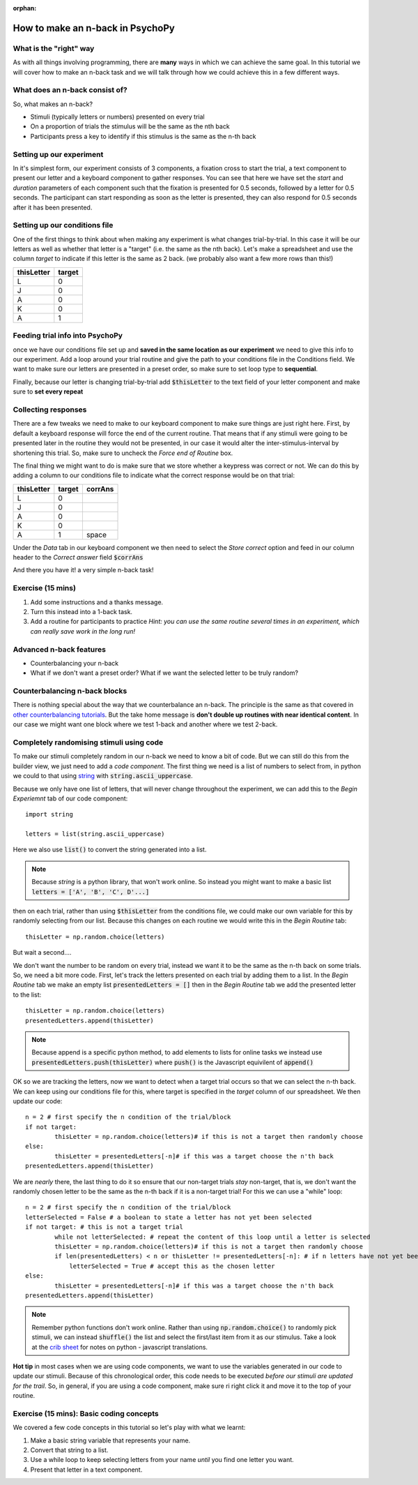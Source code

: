 :orphan:


.. PEP 2014 slides file, created by
   hieroglyph-quickstart on Tue Mar  4 20:42:06 2014.

.. _n_back:

How to make an n-back in PsychoPy
==================================

What is the "right" way
----------------------------------------------

As with all things involving programming, there are **many** ways in which we can achieve the same goal. In this tutorial we will cover how to make an n-back task and we will talk through how we could achieve this in a few different ways. 

What does an n-back consist of?
----------------------------------------------

So, what makes an n-back? 

- Stimuli (typically letters or numbers) presented on every trial
- On a proportion of trials the stimulus will be the same as the nth back
- Participants press a key to identify if this stimulus is the same as the n-th back

Setting up our experiment 
----------------------------------------------

In it's simplest form, our experiment consists of 3 components, a fixation cross to start the trial, a text component to present our letter and a keyboard component to gather responses. You can see that here we have set the `start` and `duration` parameters of each component such that the fixation is presented for 0.5 seconds, followed by a letter for 0.5 seconds. The participant can start responding as soon as the letter is presented, they can also respond for 0.5 seconds after it has been presented. 

.. image:: ./n_back_basic_flow.png
   :width: 100 %


Setting up our conditions file
----------------------------------------------

One of the first things to think about when making any experiment is what changes trial-by-trial. In this case it will be our letters as well as whether that letter is a "target" (i.e. the same as the nth back). Let's make a spreadsheet and use the column `target` to indicate if this letter is the same as 2 back. (we probably also want a few more rows than this!)

+--------------+-------------+
| thisLetter   | target      |
+==============+=============+
| L            | 0           |
+--------------+-------------+
| J            | 0           |
+--------------+-------------+
| A            | 0           |
+--------------+-------------+
| K            | 0           |
+--------------+-------------+
| A            | 1           |
+--------------+-------------+

Feeding trial info into PsychoPy
----------------------------------------------

once we have our conditions file set up and **saved in the same location as our experiment** we need to give this info to our experiment. Add a loop around your trial routine and give the path to your conditions file in the Conditions field. We want to make sure our letters are presented in a preset order, so make sure to set loop type to **sequential**.

.. image:: ./n_back_loop_sequential.png
   :width: 100 %

.. nextslide::

Finally, because our letter is changing trial-by-trial add :code:`$thisLetter` to the text field of your letter component and make sure to **set every repeat**

Collecting responses
----------------------------------------------

There are a few tweaks we need to make to our keyboard component to make sure things are just right here. First, by default a keyboard response will force the end of the current routine. That means that if any stimuli were going to be presented later in the routine they would not be presented, in our case it would alter the inter-stimulus-interval by shortening this trial. So, make sure to uncheck the `Force end of Routine` box. 

.. image:: ./n_back_force_end_none.png
   :width: 100 %

.. nextslide::

The final thing we might want to do is make sure that we store whether a keypress was correct or not. We can do this by adding a column to our conditions file to indicate what the correct response would be on that trial:

+--------------+-------------+-------------+
| thisLetter   | target      | corrAns     |
+==============+=============+=============+
| L            | 0           |             |
+--------------+-------------+-------------+
| J            | 0           |             |
+--------------+-------------+-------------+
| A            | 0           |             |
+--------------+-------------+-------------+
| K            | 0           |             |
+--------------+-------------+-------------+
| A            | 1           | space       |
+--------------+-------------+-------------+


.. nextslide::

Under the `Data` tab in our keyboard component we then need to select the `Store correct` option and feed in our column header to the `Correct answer` field :code:`$corrAns`

And there you have it! a very simple n-back task!


Exercise (15 mins)
----------------------------------------------

1. Add some instructions and a thanks message. 
2. Turn this instead into a 1-back task. 
3. Add a routine for participants to practice *Hint: you can use the same routine several times in an experiment, which can really save work in the long run!*


Advanced n-back features
----------------------------------------------

- Counterbalancing your n-back
- What if we don't want a preset order? What if we want the selected letter to be truly random? 

Counterbalancing n-back blocks
----------------------------------------------

There is nothing special about the way that we counterbalance an n-back. The principle is the same as that covered in `other counterbalancing tutorials <https://workshops.psychopy.org/3days/day1/buildingBetter.html#block-designs-and-counterbalancing>`_. But the take home message is **don't double up routines with near identical content**. In our case we might want one block where we test 1-back and another where we test 2-back. 

Completely randomising stimuli using code
----------------------------------------------

To make our stimuli completely random in our n-back we need to know a bit of code. But we can still do this from the builder view, we just need to add a *code component*. The first thing we need is a list of numbers to select from, in python we could to that using `string <https://www.kite.com/python/answers/how-to-make-a-list-of-the-alphabet-in-python>`_ with :code:`string.ascii_uppercase`.

Because we only have one list of letters, that will never change throughout the experiment, we can add this to the *Begin Experiemnt* tab of our code component::

	import string

	letters = list(string.ascii_uppercase)

Here we also use :code:`list()` to convert the string generated into a list. 

.. note::
	Because `string` is a python library, that won't work online. So instead you might want to make a basic list :code:`letters = ['A', 'B', 'C', D'...]`

.. nextslide::

then on each trial, rather than using :code:`$thisLetter` from the conditions file, we could make our own variable for this by randomly selecting from our list. Because this changes on each routine we would write this in the *Begin Routine* tab::

	thisLetter = np.random.choice(letters)

But wait a second....

We don't want the number to be random on every trial, instead we want it to be the same as the n-th back on some trials. So, we need a bit more code. First, let's track the letters presented on each trial by adding them to a list. In the *Begin Routine* tab we make an empty list :code:`presentedLetters = []` then in the *Begin Routine* tab we add the presented letter to the list::

	thisLetter = np.random.choice(letters)
	presentedLetters.append(thisLetter)

.. note::
	Because append is a specific python method, to add elements to lists for online tasks we instead use :code:`presentedLetters.push(thisLetter)` where :code:`push()` is the Javascript equivilent of :code:`append()`

.. nextslide::

OK so we are tracking the letters, now we want to detect when a target trial occurs so that we can select the n-th back. We can keep using our conditions file for this, where target is specified in the *target* column of our spreadsheet. We then update our code::

	n = 2 # first specify the n condition of the trial/block
	if not target:
		thisLetter = np.random.choice(letters)# if this is not a target then randomly choose
	else:
		thisLetter = presentedLetters[-n]# if this was a target choose the n'th back
	presentedLetters.append(thisLetter)

.. nextslide::

We are *nearly* there, the last thing to do it so ensure that our non-target trials *stay* non-target, that is, we don't want the randomly chosen letter to be the same as the n-th back if it is a non-target trial! For this we can use a "while" loop::

	n = 2 # first specify the n condition of the trial/block
	letterSelected = False # a boolean to state a letter has not yet been selected
	if not target: # this is not a target trial
		while not letterSelected: # repeat the content of this loop until a letter is selected
		thisLetter = np.random.choice(letters)# if this is not a target then randomly choose
		if len(presentedLetters) < n or thisLetter != presentedLetters[-n]: # if n letters have not yet been presented, or this is not the same as the n-th trial back
		    letterSelected = True # accept this as the chosen letter
	else:
		thisLetter = presentedLetters[-n]# if this was a target choose the n'th back
	presentedLetters.append(thisLetter)

.. note::
	Remember python functions don't work online. Rather than using :code:`np.random.choice()` to randomly pick stimuli, we can instead :code:`shuffle()` the list and select the first/last item from it as our stimulus. Take a look at the `crib sheet <https://discourse.psychopy.org/t/psychopy-python-to-javascript-crib-sheet/14601>`_ for notes on python - javascript translations. 

**Hot tip** in most cases when we are using code components, we want to use the variables generated in our code to update our stimuli. Because of this chronological order, this code needs to be executed *before our stimuli are updated for the trail*. So, in general, if you are using a code component, make sure ri right click it and move it to the top of your routine. 

Exercise (15 mins): Basic coding concepts
----------------------------------------------

We covered a few code concepts in this tutorial so let's play with what we learnt:

1. Make a basic string variable that represents your name. 
2. Convert that string to a list. 
3. Use a while loop to keep selecting letters from your name *until* you find one letter you want. 
4. Present that letter in a text component. 